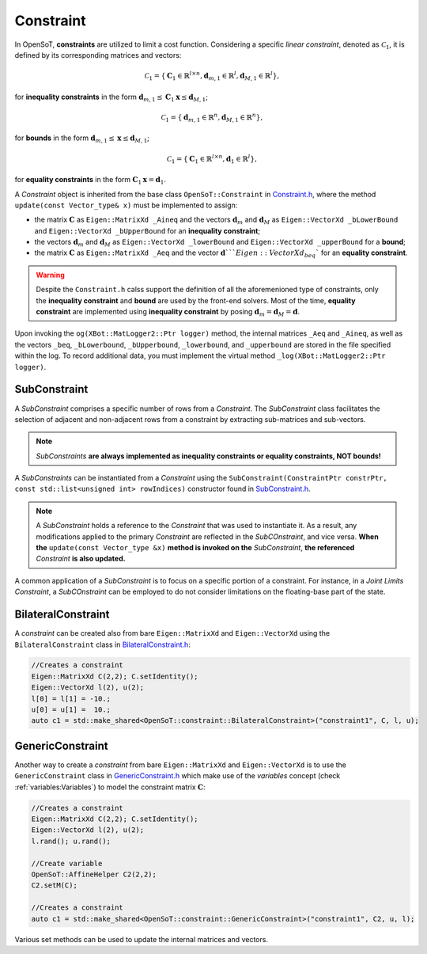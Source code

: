 Constraint
==========
In OpenSoT, **constraints** are utilized to limit a cost function. Considering a specific *linear constraint*, denoted as :math:`\mathcal{C}_1`, it is defined by its corresponding matrices and vectors:

.. math::
  
   \mathcal{C}_1 = \left\{ \mathbf{C}_1 \in \mathbb{R}^{l \times n}, \mathbf{d}_{m,1} \in \mathbb{R}^l, \mathbf{d}_{M,1} \in \mathbb{R}^l\right\},
   
for **inequality constraints** in the form :math:`\mathbf{d}_{m,1} \leq \mathbf{C}_1\mathbf{x} \leq \mathbf{d}_{M,1}`;

.. math::
  
   \mathcal{C}_1 = \left\{ \mathbf{d}_{m,1} \in \mathbb{R}^n, \mathbf{d}_{M,1} \in \mathbb{R}^n\right\},
   
for **bounds** in the form :math:`\mathbf{d}_{m,1} \leq \mathbf{x} \leq \mathbf{d}_{M,1}`;

.. math::
  
   \mathcal{C}_1 = \left\{ \mathbf{C}_1 \in \mathbb{R}^{l \times n}, \mathbf{d}_1 \in \mathbb{R}^l\right\},

for **equality constraints** in the form :math:`\mathbf{C}_1\mathbf{x} = \mathbf{d}_1`.

A *Constraint* object is inherited from the base class ``OpenSoT::Constraint`` in `Constraint.h <https://advrhumanoids.github.io/OpenSoT/api/classOpenSoT_1_1Constraint.html#exhale-class-classopensot-1-1constraint>`__, where the method ``update(const Vector_type& x)`` must be implemented to assign:

- the matrix :math:`\mathbf{C}` as ``Eigen::MatrixXd _Aineq`` and the vectors :math:`\mathbf{d}_m` and :math:`\mathbf{d}_M` as ``Eigen::VectorXd _bLowerBound`` and ``Eigen::VectorXd _bUpperBound`` for an **inequality constraint**;
- the vectors :math:`\mathbf{d}_m` and :math:`\mathbf{d}_M` as ``Eigen::VectorXd _lowerBound`` and ``Eigen::VectorXd _upperBound`` for a **bound**;
- the matrix :math:`\mathbf{C}` as ``Eigen::MatrixXd _Aeq`` and the vector :math:`\mathbf{d}```Eigen::VectorXd _beq`` for an **equality constraint**. 

.. warning::
   Despite the ``Constraint.h`` calss support the definition of all the aforemenioned type of constraints, only the **inequality constraint** and **bound** are used by the front-end solvers. Most of the time, **equality constraint** are implemented using **inequality constraint** by posing :math:`\mathbf{d}_m = \mathbf{d}_M = \mathbf{d}`.
   
Upon invoking the ``og(XBot::MatLogger2::Ptr logger)`` method, the internal matrices ``_Aeq`` and ``_Aineq``, as well as the vectors ``_beq``, ``_bLowerbound``, ``_bUpperbound``, ``_lowerbound``, and ``_upperbound``  are stored in the file specified within the log. To record additional data, you must implement the virtual method ``_log(XBot::MatLogger2::Ptr logger)``.
    
SubConstraint
-------------
A *SubConstraint* comprises a specific number of rows from a *Constraint*. The *SubConstraint* class facilitates the selection of adjacent and non-adjacent rows from a constraint by extracting sub-matrices and sub-vectors.

.. note::
   *SubConstraints* **are always implemented as inequality constraints or equality constraints, NOT bounds!**

A *SubConstraints* can be instantiated from a *Constraint* using the ``SubConstraint(ConstraintPtr constrPtr, const std::list<unsigned int> rowIndices)`` constructor found in `SubConstraint.h <https://advrhumanoids.github.io/OpenSoT/api/classOpenSoT_1_1SubConstraint.html>`__.

.. note::
   A *SubConstraint* holds a reference to the *Constraint* that was used to instantiate it. As a result, any modifications applied to the primary *Constraint* are reflected in the *SubCOnstraint*, and vice versa. **When the** ``update(const Vector_type &x)`` **method is invoked on the** *SubConstraint*, **the referenced** *Constraint* **is also updated.**
      
A common application of a *SubConstraint* is to focus on a specific portion of a constraint. For instance, in a *Joint Limits Constraint*, a *SubCOnstraint* can be employed to do not consider limitations on the floating-base part of the state.

BilateralConstraint
-------------------
A *constraint* can be created also from bare ``Eigen::MatrixXd`` and ``Eigen::VectorXd`` using the ``BilateralConstraint`` class in `BilateralConstraint.h <https://advrhumanoids.github.io/OpenSoT/api/classOpenSoT_1_1constraints_1_1BilateralConstraint.html>`__:

.. code-block:: cpp
   
   //Creates a constraint
   Eigen::MatrixXd C(2,2); C.setIdentity();
   Eigen::VectorXd l(2), u(2);
   l[0] = l[1] = -10.;
   u[0] = u[1] =  10.;
   auto c1 = std::make_shared<OpenSoT::constraint::BilateralConstraint>("constraint1", C, l, u);

GenericConstraint
-----------------
Another way to create a *constraint* from bare ``Eigen::MatrixXd`` and ``Eigen::VectorXd`` is to use the ``GenericConstraint`` class in `GenericConstraint.h <https://advrhumanoids.github.io/OpenSoT/api/classOpenSoT_1_1constraints_1_1GenericConstraint.html>`__ which make use of the *variables* concept (check :ref:`variables:Variables`) to model the constraint matrix :math:`\mathbf{C}`:

.. code-block:: cpp
   
   //Creates a constraint
   Eigen::MatrixXd C(2,2); C.setIdentity();
   Eigen::VectorXd l(2), u(2);
   l.rand(); u.rand();
   
   //Create variable
   OpenSoT::AffineHelper C2(2,2);
   C2.setM(C);
   
   //Creates a constraint
   auto c1 = std::make_shared<OpenSoT::constraint::GenericConstraint>("constraint1", C2, u, l);

Various set methods can be used to update the internal matrices and vectors.
